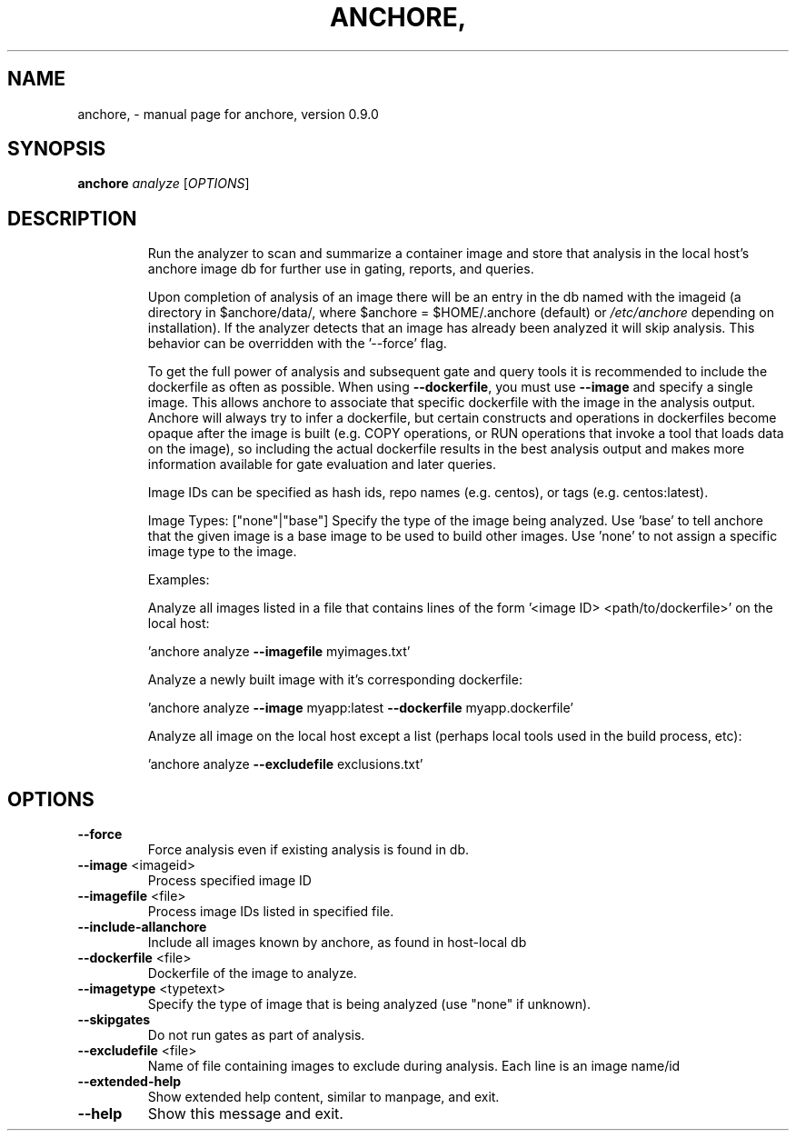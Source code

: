 .\" DO NOT MODIFY THIS FILE!  It was generated by help2man 1.41.1.
.TH ANCHORE, "1" "June 2016" "anchore, version 0.9.0" "User Commands"
.SH NAME
anchore, \- manual page for anchore, version 0.9.0
.SH SYNOPSIS
.B anchore
\fIanalyze \fR[\fIOPTIONS\fR]
.SH DESCRIPTION
.IP
Run the analyzer to scan and summarize a container image and store that
analysis in the local host's anchore image db for further use in gating,
reports, and queries.
.IP
Upon completion of analysis of an image there will be an entry in the db
named with the imageid (a directory in $anchore/data/, where $anchore =
$HOME/.anchore (default) or \fI/etc/anchore\fP depending on installation). If
the analyzer detects that an image has already been analyzed it will skip
analysis. This behavior can be overridden with the '\-\-force' flag.
.IP
To get the full power of analysis and subsequent gate and query tools it
is recommended to include the dockerfile as often as possible. When using
\fB\-\-dockerfile\fR, you must use \fB\-\-image\fR and specify a single image. This allows
anchore to associate that specific dockerfile with the image in the
analysis output. Anchore will always try to infer a dockerfile, but
certain constructs and operations in dockerfiles become opaque after the
image is built (e.g. COPY operations, or RUN operations that invoke a tool
that loads data on the image), so including the actual dockerfile results
in the best analysis output and makes more information available for gate
evaluation and later queries.
.IP
Image IDs can be specified as hash ids, repo names (e.g. centos), or tags
(e.g. centos:latest).
.IP
Image Types: ["none"|"base"] Specify the type of the image being analyzed.
Use 'base' to tell anchore that the given image is a base image to be used
to build other images. Use 'none' to not assign a specific image type to
the image.
.IP
Examples:
.IP
Analyze all images listed in a file that contains lines of the form
\&'<image ID> <path/to/dockerfile>' on the local host:
.IP
\&'anchore analyze \fB\-\-imagefile\fR myimages.txt'
.IP
Analyze a newly built image with it's corresponding dockerfile:
.IP
\&'anchore analyze \fB\-\-image\fR myapp:latest \fB\-\-dockerfile\fR myapp.dockerfile'
.IP
Analyze all image on the local host except a list (perhaps local tools
used in the build process, etc):
.IP
\&'anchore analyze \fB\-\-excludefile\fR exclusions.txt'
.SH OPTIONS
.TP
\fB\-\-force\fR
Force analysis even if existing analysis is found in
db.
.TP
\fB\-\-image\fR <imageid>
Process specified image ID
.TP
\fB\-\-imagefile\fR <file>
Process image IDs listed in specified file.
.TP
\fB\-\-include\-allanchore\fR
Include all images known by anchore, as found in
host\-local db
.TP
\fB\-\-dockerfile\fR <file>
Dockerfile of the image to analyze.
.TP
\fB\-\-imagetype\fR <typetext>
Specify the type of image that is being analyzed
(use "none" if unknown).
.TP
\fB\-\-skipgates\fR
Do not run gates as part of analysis.
.TP
\fB\-\-excludefile\fR <file>
Name of file containing images to exclude during
analysis. Each line is an image name/id
.TP
\fB\-\-extended\-help\fR
Show extended help content, similar to manpage, and
exit.
.TP
\fB\-\-help\fR
Show this message and exit.
